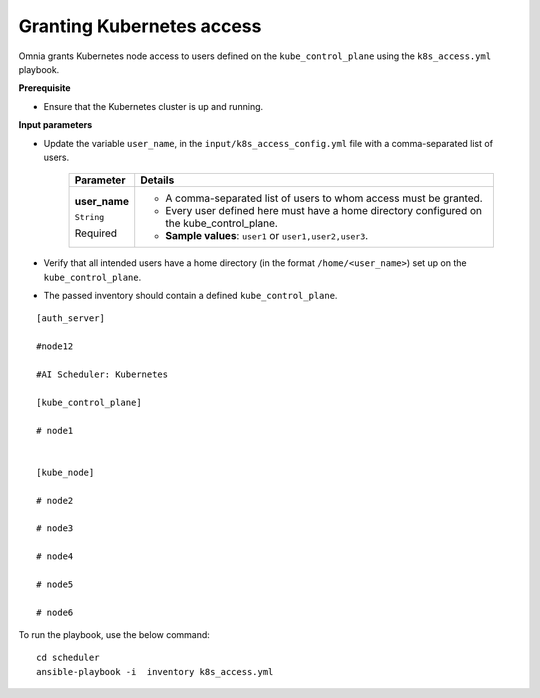 Granting Kubernetes access
---------------------------

Omnia grants Kubernetes node access to users defined on the ``kube_control_plane`` using the ``k8s_access.yml`` playbook.

**Prerequisite**

* Ensure that the Kubernetes cluster is up and running.

**Input parameters**

* Update the variable ``user_name``, in the ``input/k8s_access_config.yml`` file with a comma-separated list of users.

    +---------------+--------------------------------------------------------------------------------------------+
    | Parameter     | Details                                                                                    |
    +===============+============================================================================================+
    | **user_name** | * A comma-separated list of users to whom access must be granted.                          |
    |               | * Every user defined here must have a home directory configured on the kube_control_plane. |
    | ``String``    |                                                                                            |
    |               | * **Sample values**: ``user1`` or ``user1,user2,user3``.                                   |
    | Required      |                                                                                            |
    +---------------+--------------------------------------------------------------------------------------------+

* Verify that all intended users have a home directory (in the format ``/home/<user_name>``) set up on the ``kube_control_plane``.

* The passed inventory should contain a defined ``kube_control_plane``.

::

        [auth_server]

        #node12

        #AI Scheduler: Kubernetes

        [kube_control_plane]

        # node1


        [kube_node]

        # node2

        # node3

        # node4

        # node5

        # node6



To run the playbook, use the below command: ::

    cd scheduler
    ansible-playbook -i  inventory k8s_access.yml